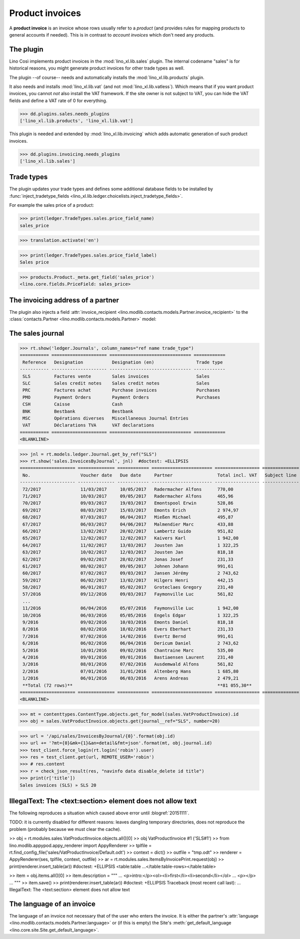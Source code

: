 .. _cosi.specs.sales:

================
Product invoices
================

.. This document is part of the Lino Così test suite. To run only this
   test:

    $ python setup.py test -s tests.SpecsTests.test_sales
    
    doctest init:

    >>> from lino import startup
    >>> startup('lino_book.projects.pierre.settings.doctests')
    >>> from lino.api.doctest import *
    >>> ses = rt.login('robin')

A **product invoice** is an invoice whose rows usually refer to a
*product* (and provides rules for mapping products to general accounts
if needed).  This is in contrast to *account invoices* which don't
need any products.

The plugin
==========

Lino Così implements product invoices in the
:mod:`lino_xl.lib.sales` plugin.  The internal codename "sales" is
for historical reasons, you might generate product invoices for other
trade types as well.

The plugin --of course-- needs and automatically installs the
:mod:`lino_xl.lib.products` plugin.

It also needs and installs :mod:`lino_xl.lib.vat` (and not
:mod:`lino_xl.lib.vatless`).  Which means that if you want product
invoices, you cannot *not* also install the VAT framework.  If the
site owner is not subject to VAT, you can hide the VAT fields and
define a VAT rate of 0 for everything.

>>> dd.plugins.sales.needs_plugins
['lino_xl.lib.products', 'lino_xl.lib.vat']

This plugin is needed and extended by :mod:`lino_xl.lib.invoicing`
which adds automatic generation of such product invoices.

>>> dd.plugins.invoicing.needs_plugins
['lino_xl.lib.sales']


Trade types
===========

The plugin updates your trade types and defines some additional
database fields to be installed by :func:`inject_tradetype_fields
<lino_xl.lib.ledger.choicelists.inject_tradetype_fields>`.

For example the sales price of a product:

>>> print(ledger.TradeTypes.sales.price_field_name)
sales_price

>>> translation.activate('en')

>>> print(ledger.TradeTypes.sales.price_field_label)
Sales price

>>> products.Product._meta.get_field('sales_price')
<lino.core.fields.PriceField: sales_price>



The invoicing address of a partner
==================================

The plugin also injects a field :attr:`invoice_recipient
<lino.modlib.contacts.models.Partner.invoice_recipient>` to the
:class:`contacts.Partner <lino.modlib.contacts.models.Partner>` model:

.. attribute:: lino.modlib.contacts.models.Partner.invoice_recipient

  The recipient of invoices (invoicing address).




The sales journal
=================

>>> rt.show('ledger.Journals', column_names="ref name trade_type")
=========== ===================== =============================== ============
 Reference   Designation           Designation (en)                Trade type
----------- --------------------- ------------------------------- ------------
 SLS         Factures vente        Sales invoices                  Sales
 SLC         Sales credit notes    Sales credit notes              Sales
 PRC         Factures achat        Purchase invoices               Purchases
 PMO         Payment Orders        Payment Orders                  Purchases
 CSH         Caisse                Cash
 BNK         Bestbank              Bestbank
 MSC         Opérations diverses   Miscellaneous Journal Entries
 VAT         Déclarations TVA      VAT declarations
=========== ===================== =============================== ============
<BLANKLINE>


>>> jnl = rt.models.ledger.Journal.get_by_ref("SLS")
>>> rt.show('sales.InvoicesByJournal', jnl)  #doctest: +ELLIPSIS
===================== ============== ============ ======================= ================= ============== ================
 No.                   Voucher date   Due date     Partner                 Total incl. VAT   Subject line   Actions
--------------------- -------------- ------------ ----------------------- ----------------- -------------- ----------------
 72/2017               11/03/2017     10/05/2017   Radermacher Alfons      770,00                           **Registered**
 71/2017               10/03/2017     09/05/2017   Radermacher Alfons      465,96                           **Registered**
 70/2017               09/03/2017     19/03/2017   Emontspool Erwin        528,86                           **Registered**
 69/2017               08/03/2017     15/03/2017   Emonts Erich            2 974,97                         **Registered**
 68/2017               07/03/2017     06/04/2017   Mießen Michael          495,87                           **Registered**
 67/2017               06/03/2017     04/06/2017   Malmendier Marc         433,88                           **Registered**
 66/2017               13/02/2017     20/02/2017   Lambertz Guido          951,82                           **Registered**
 65/2017               12/02/2017     12/02/2017   Kaivers Karl            1 942,00                         **Registered**
 64/2017               11/02/2017     13/03/2017   Jousten Jan             1 322,25                         **Registered**
 63/2017               10/02/2017     12/03/2017   Jousten Jan             818,18                           **Registered**
 62/2017               09/02/2017     28/02/2017   Jonas Josef             231,33                           **Registered**
 61/2017               08/02/2017     09/05/2017   Johnen Johann           991,61                           **Registered**
 60/2017               07/02/2017     09/03/2017   Jansen Jérémy           2 743,62                         **Registered**
 59/2017               06/02/2017     13/02/2017   Hilgers Henri           442,15                           **Registered**
 58/2017               06/01/2017     05/02/2017   Groteclaes Gregory      231,40                           **Registered**
 57/2016               09/12/2016     09/03/2017   Faymonville Luc         561,82                           **Registered**
 ...
 11/2016               06/04/2016     05/07/2016   Faymonville Luc         1 942,00                         **Registered**
 10/2016               06/03/2016     05/05/2016   Engels Edgar            1 322,25                         **Registered**
 9/2016                09/02/2016     10/03/2016   Emonts Daniel           818,18                           **Registered**
 8/2016                08/02/2016     18/02/2016   Evers Eberhart          231,33                           **Registered**
 7/2016                07/02/2016     14/02/2016   Evertz Bernd            991,61                           **Registered**
 6/2016                06/02/2016     06/04/2016   Dericum Daniel          2 743,62                         **Registered**
 5/2016                10/01/2016     09/02/2016   Chantraine Marc         535,00                           **Registered**
 4/2016                09/01/2016     09/01/2016   Bastiaensen Laurent     231,40                           **Registered**
 3/2016                08/01/2016     07/02/2016   Ausdemwald Alfons       561,82                           **Registered**
 2/2016                07/01/2016     31/01/2016   Altenberg Hans          1 685,80                         **Registered**
 1/2016                06/01/2016     06/03/2016   Arens Andreas           2 479,21                         **Registered**
 **Total (72 rows)**                                                       **81 055,30**
===================== ============== ============ ======================= ================= ============== ================
<BLANKLINE>
 

>>> mt = contenttypes.ContentType.objects.get_for_model(sales.VatProductInvoice).id
>>> obj = sales.VatProductInvoice.objects.get(journal__ref="SLS", number=20)

>>> url = '/api/sales/InvoicesByJournal/{0}'.format(obj.id)
>>> url += '?mt={0}&mk={1}&an=detail&fmt=json'.format(mt, obj.journal.id)
>>> test_client.force_login(rt.login('robin').user)
>>> res = test_client.get(url, REMOTE_USER='robin')
>>> # res.content
>>> r = check_json_result(res, "navinfo data disable_delete id title")
>>> print(r['title'])
Sales invoices (SLS) » SLS 20


IllegalText: The <text:section> element does not allow text
===========================================================

The following reproduces a situation which caused above error
until :blogref:`20151111`. 

TODO: it is currently disabled for different reasons: leaves dangling
temporary directories, does not reproduce the problem (probably
because we must clear the cache).

>> obj = rt.modules.sales.VatProductInvoice.objects.all()[0]
>> obj
VatProductInvoice #1 ('SLS#1')
>> from lino.modlib.appypod.appy_renderer import AppyRenderer
>> tplfile = rt.find_config_file('sales/VatProductInvoice/Default.odt')
>> context = dict()
>> outfile = "tmp.odt"
>> renderer = AppyRenderer(ses, tplfile, context, outfile)
>> ar = rt.modules.sales.ItemsByInvoicePrint.request(obj)
>> print(renderer.insert_table(ar))  #doctest: +ELLIPSIS
<table:table ...</table:table-rows></table:table>


>> item = obj.items.all()[0]
>> item.description = """
... <p>intro:</p><ol><li>first</li><li>second</li></ol>
... <p></p>
... """
>> item.save()
>> print(renderer.insert_table(ar))  #doctest: +ELLIPSIS
Traceback (most recent call last):
...
IllegalText: The <text:section> element does not allow text


The language of an invoice
==========================

The language of an invoice not necessary that of the user who enters
the invoice. It is either the partner's :attr:`language
<lino.modlib.contacts.models.Partner.language>` or (if this is empty)
the Site's :meth:`get_default_language
<lino.core.site.Site.get_default_language>`.

